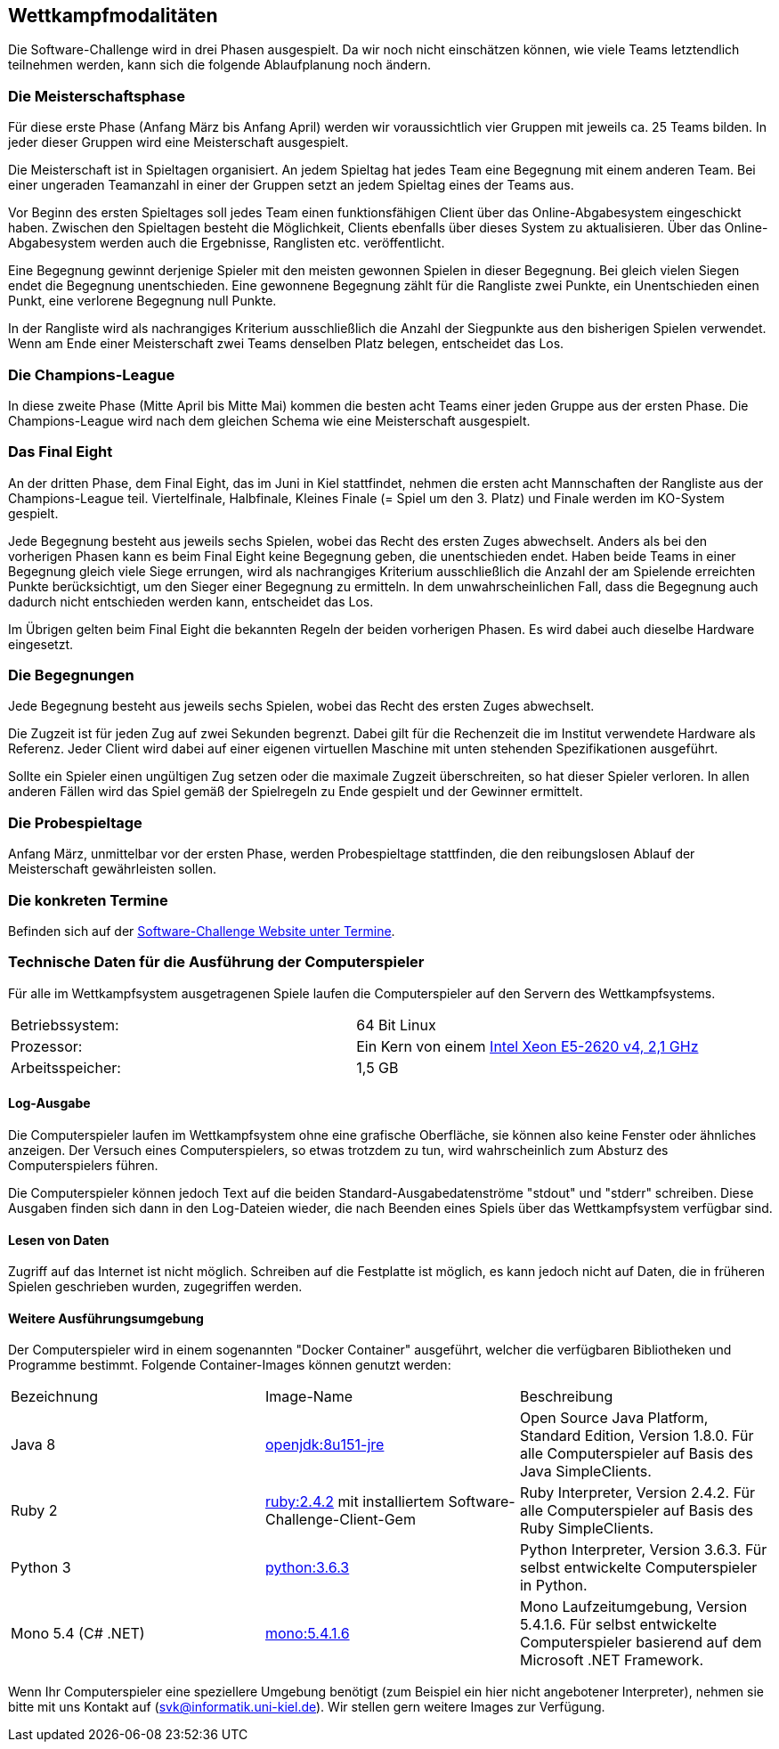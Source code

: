 == Wettkampfmodalitäten

Die Software-Challenge wird in drei Phasen ausgespielt. Da wir noch
nicht einschätzen können, wie viele Teams letztendlich teilnehmen
werden, kann sich die folgende Ablaufplanung noch ändern.

[[die-meisterschaftsphase]]
=== Die Meisterschaftsphase

Für diese erste Phase (Anfang März bis Anfang April) werden wir
voraussichtlich vier Gruppen mit jeweils ca. 25 Teams bilden. In jeder
dieser Gruppen wird eine Meisterschaft ausgespielt.

Die Meisterschaft ist in Spieltagen organisiert. An jedem Spieltag hat
jedes Team eine Begegnung mit einem anderen Team. Bei einer ungeraden
Teamanzahl in einer der Gruppen setzt an jedem Spieltag eines der Teams
aus.

Vor Beginn des ersten Spieltages soll jedes Team einen funktionsfähigen
Client über das Online-Abgabesystem eingeschickt haben. Zwischen den
Spieltagen besteht die Möglichkeit, Clients ebenfalls über dieses System
zu aktualisieren. Über das Online-Abgabesystem werden auch die
Ergebnisse, Ranglisten etc. veröffentlicht.

Eine Begegnung gewinnt derjenige Spieler mit den meisten gewonnen
Spielen in dieser Begegnung. Bei gleich vielen Siegen endet die
Begegnung unentschieden. Eine gewonnene Begegnung zählt für die
Rangliste zwei Punkte, ein Unentschieden einen Punkt, eine verlorene
Begegnung null Punkte.

In der Rangliste wird als nachrangiges Kriterium ausschließlich die
Anzahl der Siegpunkte aus den bisherigen Spielen verwendet. Wenn am Ende
einer Meisterschaft zwei Teams denselben Platz belegen, entscheidet das
Los.

[[die-champions-league]]
=== Die Champions-League

In diese zweite Phase (Mitte April bis Mitte Mai) kommen die besten
acht Teams einer jeden Gruppe aus der ersten Phase. Die Champions-League
wird nach dem gleichen Schema wie eine Meisterschaft ausgespielt.

[[das-final-eight]]
=== Das Final Eight

An der dritten Phase, dem Final Eight, das im Juni in Kiel stattfindet,
nehmen die ersten acht Mannschaften der Rangliste aus der
Champions-League teil. Viertelfinale, Halbfinale, Kleines Finale (=
Spiel um den 3. Platz) und Finale werden im KO-System gespielt.

Jede Begegnung besteht aus jeweils sechs Spielen, wobei das Recht des
ersten Zuges abwechselt. Anders als bei den vorherigen Phasen kann es
beim Final Eight keine Begegnung geben, die unentschieden endet. Haben
beide Teams in einer Begegnung gleich viele Siege errungen, wird als
nachrangiges Kriterium ausschließlich die Anzahl der am Spielende
erreichten Punkte berücksichtigt, um den Sieger einer Begegnung zu
ermitteln. In dem unwahrscheinlichen Fall, dass die Begegnung auch
dadurch nicht entschieden werden kann, entscheidet das Los.

Im Übrigen gelten beim Final Eight die bekannten Regeln der beiden
vorherigen Phasen. Es wird dabei auch dieselbe Hardware eingesetzt.

[[die-begegnungen]]
=== Die Begegnungen

Jede Begegnung besteht aus jeweils sechs Spielen, wobei das Recht des
ersten Zuges abwechselt.

Die Zugzeit ist für jeden Zug auf zwei Sekunden begrenzt. Dabei gilt für
die Rechenzeit die im Institut verwendete Hardware als Referenz. Jeder
Client wird dabei auf einer eigenen virtuellen Maschine mit unten
stehenden Spezifikationen ausgeführt.

Sollte ein Spieler einen ungültigen Zug setzen oder die maximale Zugzeit
überschreiten, so hat dieser Spieler verloren. In allen anderen Fällen
wird das Spiel gemäß der Spielregeln zu Ende gespielt und der Gewinner
ermittelt.

[[die-probespieltage]]
=== Die Probespieltage

Anfang März, unmittelbar vor der ersten Phase, werden Probespieltage
stattfinden, die den reibungslosen Ablauf der Meisterschaft
gewährleisten sollen.

[[die-konkreten-termine]]
=== Die konkreten Termine

Befinden sich auf der
http://www.software-challenge.de/de/termine[Software-Challenge Website
unter Termine].

[[technische-daten-ausfuehrung-compuerspieler]]
=== Technische Daten für die Ausführung der Computerspieler

Für alle im Wettkampfsystem ausgetragenen Spiele laufen die Computerspieler auf den Servern des Wettkampfsystems.

[cols="2"]
|==============================
|Betriebssystem:
|64 Bit Linux
|Prozessor:
|Ein Kern von einem https://ark.intel.com/de/products/92986/Intel-Xeon-Processor-E5-2620-v4-20M-Cache-2_10-GHz[Intel Xeon E5-2620 v4, 2,1 GHz]
|Arbeitsspeicher:
|1,5 GB
|==============================

==== Log-Ausgabe

Die Computerspieler laufen im Wettkampfsystem ohne eine grafische Oberfläche, sie können also keine Fenster oder ähnliches anzeigen. Der Versuch eines Computerspielers, so etwas trotzdem zu tun, wird wahrscheinlich zum Absturz des Computerspielers führen.

Die Computerspieler können jedoch Text auf die beiden Standard-Ausgabedatenströme "stdout" und "stderr" schreiben. Diese Ausgaben finden sich dann in den Log-Dateien wieder, die nach Beenden eines Spiels über das Wettkampfsystem verfügbar sind.

==== Lesen von Daten

Zugriff auf das Internet ist nicht möglich. Schreiben auf die Festplatte ist möglich, es kann jedoch nicht auf Daten, die in früheren Spielen geschrieben wurden, zugegriffen werden.

==== Weitere Ausführungsumgebung

Der Computerspieler wird in einem sogenannten "Docker Container" ausgeführt, welcher die verfügbaren Bibliotheken und Programme bestimmt. Folgende Container-Images können genutzt werden:

|===
|Bezeichnung|Image-Name|Beschreibung
|Java 8
|https://hub.docker.com/_/openjdk/[openjdk:8u151-jre]
|Open Source Java Platform, Standard Edition, Version 1.8.0. Für alle Computerspieler auf Basis des Java SimpleClients.
|Ruby 2
|https://hub.docker.com/_/ruby/[ruby:2.4.2] mit installiertem Software-Challenge-Client-Gem
|Ruby Interpreter, Version 2.4.2. Für alle Computerspieler auf Basis des Ruby SimpleClients.
|Python 3
|https://hub.docker.com/_/python/[python:3.6.3]
|Python Interpreter, Version 3.6.3. Für selbst entwickelte Computerspieler in Python.
|Mono 5.4 (C# .NET)
|https://hub.docker.com/_/mono/[mono:5.4.1.6]
|Mono Laufzeitumgebung, Version 5.4.1.6. Für selbst entwickelte Computerspieler basierend auf dem Microsoft .NET Framework.
|===

Wenn Ihr Computerspieler eine speziellere Umgebung benötigt (zum Beispiel ein hier nicht angebotener Interpreter), nehmen sie bitte mit uns Kontakt auf (svk@informatik.uni-kiel.de). Wir stellen gern weitere Images zur Verfügung.
